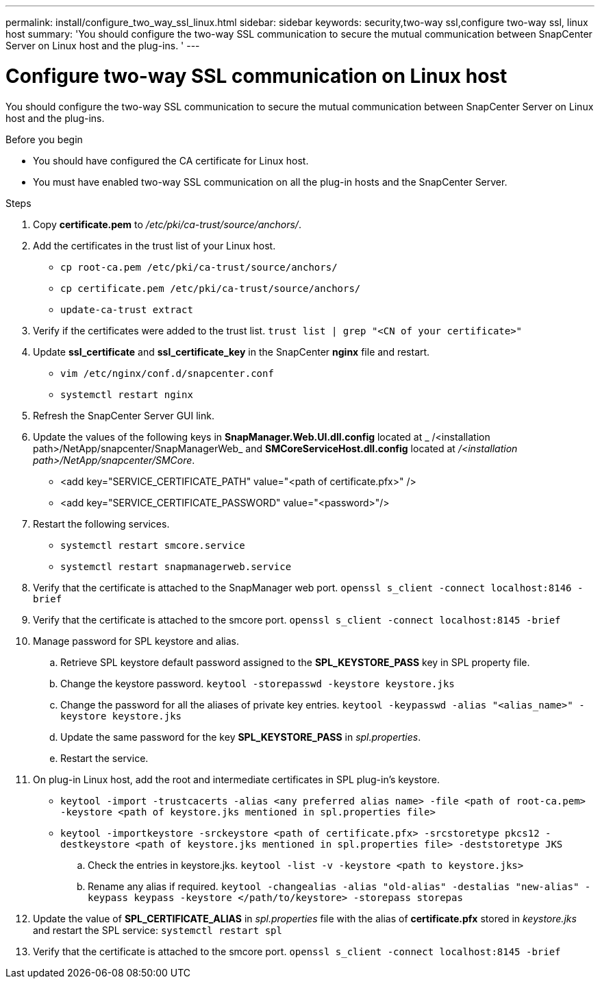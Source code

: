 ---
permalink: install/configure_two_way_ssl_linux.html
sidebar: sidebar
keywords: security,two-way ssl,configure two-way ssl, linux host
summary: 'You should configure the two-way SSL communication to secure the mutual communication between SnapCenter Server on Linux host and the plug-ins.  '
---

= Configure two-way SSL communication on Linux host
:icons: font
:imagesdir: ../media/

[.lead]

You should configure the two-way SSL communication to secure the mutual communication between SnapCenter Server on Linux host and the plug-ins.  

.Before you begin

* You should have configured the CA certificate for Linux host.
* You must have enabled two-way SSL communication on all the plug-in hosts and the SnapCenter Server.

.Steps

. Copy *certificate.pem* to _/etc/pki/ca-trust/source/anchors/_.
. Add the certificates in the trust list of your Linux host.
* `cp root-ca.pem /etc/pki/ca-trust/source/anchors/`
* `cp certificate.pem /etc/pki/ca-trust/source/anchors/`
* `update-ca-trust extract`
. Verify if the certificates were added to the trust list.
`trust list | grep "<CN of your certificate>"`
. Update *ssl_certificate* and *ssl_certificate_key* in the SnapCenter *nginx* file and restart.
* `vim /etc/nginx/conf.d/snapcenter.conf`
* `systemctl restart nginx`
. Refresh the SnapCenter Server GUI link.
. Update the values of the following keys in *SnapManager.Web.UI.dll.config* located at _ /<installation path>/NetApp/snapcenter/SnapManagerWeb_ and *SMCoreServiceHost.dll.config* located at _/<installation path>/NetApp/snapcenter/SMCore_.
* <add key="SERVICE_CERTIFICATE_PATH" value="<path of certificate.pfx>" />
* <add key="SERVICE_CERTIFICATE_PASSWORD" value="<password>"/>
. Restart the following services.
* `systemctl restart smcore.service`
* `systemctl restart snapmanagerweb.service`
. Verify that the certificate is attached to the SnapManager web port.
`openssl s_client -connect localhost:8146 -brief`
. Verify that the certificate is attached to the smcore port.
`openssl s_client -connect localhost:8145 -brief`
. Manage password for SPL keystore and alias.
.. Retrieve SPL keystore default password assigned to the *SPL_KEYSTORE_PASS* key in SPL property file.
.. Change the keystore password.
`keytool -storepasswd -keystore keystore.jks`
.. Change the password for all the aliases of private key entries.
`keytool -keypasswd -alias "<alias_name>" -keystore keystore.jks`
.. Update the same password for the key *SPL_KEYSTORE_PASS* in _spl.properties_.
.. Restart the service.
. On plug-in Linux host, add the root and intermediate certificates in SPL plug-in's keystore.
* `keytool -import -trustcacerts -alias <any preferred alias name> -file <path of root-ca.pem> -keystore <path of keystore.jks mentioned in spl.properties file>`
* `keytool -importkeystore -srckeystore <path of certificate.pfx> -srcstoretype pkcs12 -destkeystore <path of keystore.jks mentioned in spl.properties file> -deststoretype JKS`
+
.. Check the entries in keystore.jks.
`keytool -list -v -keystore <path to keystore.jks>`
.. Rename any alias if required.
`keytool -changealias -alias "old-alias" -destalias "new-alias" -keypass keypass -keystore </path/to/keystore> -storepass storepas`
. Update the value of *SPL_CERTIFICATE_ALIAS* in _spl.properties_ file with the alias of *certificate.pfx* stored in _keystore.jks_ and restart the SPL service: `systemctl restart spl`
. Verify that the certificate is attached to the smcore port.
`openssl s_client -connect localhost:8145 -brief`
